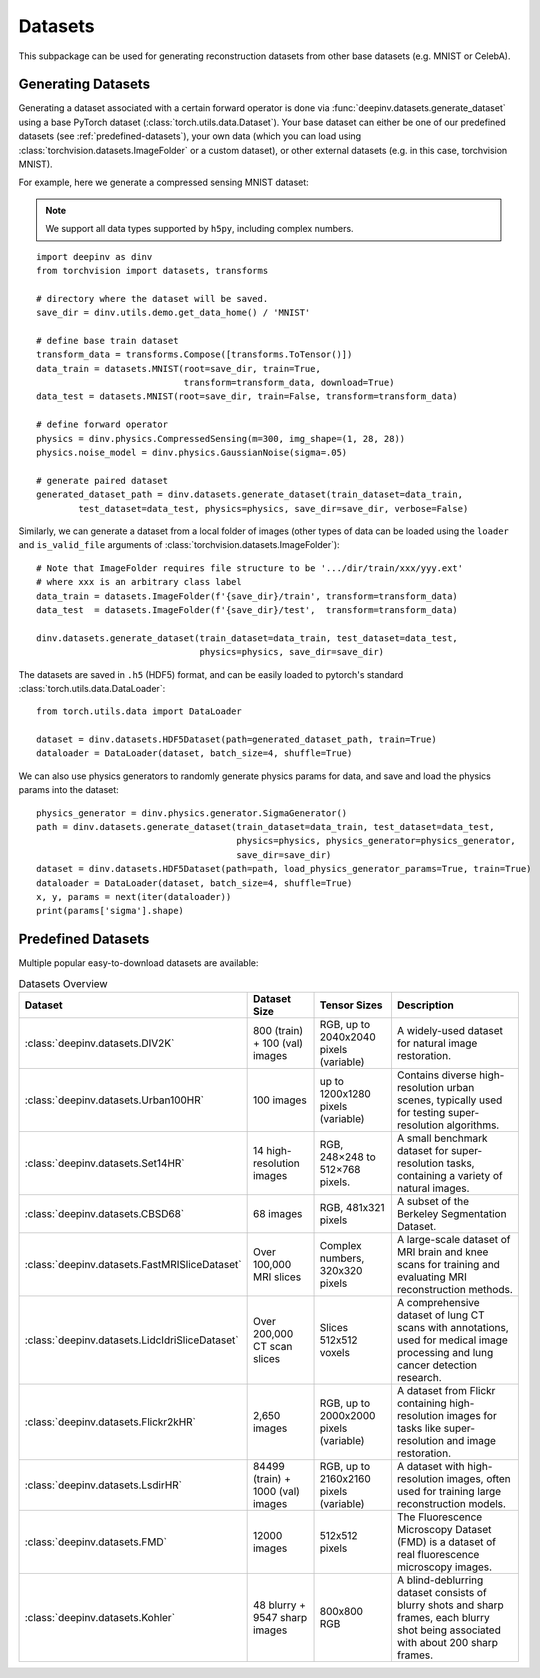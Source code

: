 .. _datasets:

Datasets
========

This subpackage can be used for generating reconstruction datasets from other base datasets (e.g. MNIST or CelebA).


.. _generating-datasets:

Generating Datasets
-------------------
Generating a dataset associated with a certain forward operator is done via :func:`deepinv.datasets.generate_dataset`
using a base PyTorch dataset (:class:`torch.utils.data.Dataset`).
Your base dataset can either be one of our predefined datasets (see :ref:`predefined-datasets`), 
your own data (which you can load using :class:`torchvision.datasets.ImageFolder` or a custom dataset),
or other external datasets (e.g. in this case, torchvision MNIST).

For example, here we generate a compressed sensing MNIST dataset:

.. note::

    We support all data types supported by ``h5py``, including complex numbers.

::

    import deepinv as dinv
    from torchvision import datasets, transforms

    # directory where the dataset will be saved.
    save_dir = dinv.utils.demo.get_data_home() / 'MNIST'

    # define base train dataset
    transform_data = transforms.Compose([transforms.ToTensor()])
    data_train = datasets.MNIST(root=save_dir, train=True,
                                transform=transform_data, download=True)
    data_test = datasets.MNIST(root=save_dir, train=False, transform=transform_data)

    # define forward operator
    physics = dinv.physics.CompressedSensing(m=300, img_shape=(1, 28, 28))
    physics.noise_model = dinv.physics.GaussianNoise(sigma=.05)

    # generate paired dataset
    generated_dataset_path = dinv.datasets.generate_dataset(train_dataset=data_train,
            test_dataset=data_test, physics=physics, save_dir=save_dir, verbose=False)

Similarly, we can generate a dataset from a local folder of images (other types of data can be loaded using the ``loader``
and ``is_valid_file`` arguments of :class:`torchvision.datasets.ImageFolder`):

::

    # Note that ImageFolder requires file structure to be '.../dir/train/xxx/yyy.ext'
    # where xxx is an arbitrary class label
    data_train = datasets.ImageFolder(f'{save_dir}/train', transform=transform_data)
    data_test  = datasets.ImageFolder(f'{save_dir}/test',  transform=transform_data)

    dinv.datasets.generate_dataset(train_dataset=data_train, test_dataset=data_test,
                                   physics=physics, save_dir=save_dir)


The datasets are saved in ``.h5`` (HDF5) format, and can be easily loaded to pytorch's standard
:class:`torch.utils.data.DataLoader`:

::

    from torch.utils.data import DataLoader

    dataset = dinv.datasets.HDF5Dataset(path=generated_dataset_path, train=True)
    dataloader = DataLoader(dataset, batch_size=4, shuffle=True)

We can also use physics generators to randomly generate physics params for data,
and save and load the physics params into the dataset:

::

    physics_generator = dinv.physics.generator.SigmaGenerator()
    path = dinv.datasets.generate_dataset(train_dataset=data_train, test_dataset=data_test,
                                          physics=physics, physics_generator=physics_generator,
                                          save_dir=save_dir)
    dataset = dinv.datasets.HDF5Dataset(path=path, load_physics_generator_params=True, train=True)
    dataloader = DataLoader(dataset, batch_size=4, shuffle=True)
    x, y, params = next(iter(dataloader))
    print(params['sigma'].shape)


.. _predefined-datasets:

Predefined Datasets
-------------------
Multiple popular easy-to-download datasets are available:


.. list-table:: Datasets Overview
   :header-rows: 1

   * - **Dataset**
     - **Dataset Size**
     - **Tensor Sizes**
     - **Description**

   * - :class:`deepinv.datasets.DIV2K`
     - 800 (train) + 100 (val) images
     - RGB, up to 2040x2040 pixels (variable)
     - A widely-used dataset for natural image restoration.

   * - :class:`deepinv.datasets.Urban100HR`
     - 100 images
     - up to 1200x1280 pixels (variable)
     - Contains diverse high-resolution urban scenes, typically used for testing super-resolution algorithms.

   * - :class:`deepinv.datasets.Set14HR`
     - 14 high-resolution images
     - RGB, 248×248 to 512×768 pixels.
     - A small benchmark dataset for super-resolution tasks, containing a variety of natural images.

   * - :class:`deepinv.datasets.CBSD68`
     - 68 images
     - RGB, 481x321 pixels
     - A subset of the Berkeley Segmentation Dataset.

   * - :class:`deepinv.datasets.FastMRISliceDataset`
     - Over 100,000 MRI slices
     - Complex numbers, 320x320 pixels
     - A large-scale dataset of MRI brain and knee scans for training and evaluating MRI reconstruction methods.

   * - :class:`deepinv.datasets.LidcIdriSliceDataset`
     - Over 200,000 CT scan slices
     - Slices 512x512 voxels
     - A comprehensive dataset of lung CT scans with annotations, used for medical image processing and lung cancer detection research.

   * - :class:`deepinv.datasets.Flickr2kHR`
     - 2,650 images
     - RGB, up to 2000x2000 pixels (variable)
     - A dataset from Flickr containing high-resolution images for tasks like super-resolution and image restoration.

   * - :class:`deepinv.datasets.LsdirHR`
     - 84499 (train) + 1000 (val) images
     - RGB, up to 2160x2160 pixels (variable)
     - A dataset with high-resolution images, often used for training large reconstruction models.

   * - :class:`deepinv.datasets.FMD`
     - 12000 images
     - 512x512 pixels
     - The Fluorescence Microscopy Dataset (FMD) is a dataset of real fluorescence microscopy images.

   * - :class:`deepinv.datasets.Kohler`
     - 48 blurry + 9547 sharp images
     - 800x800 RGB
     - A blind-deblurring dataset consists of blurry shots and sharp frames, each blurry shot being associated with about 200 sharp frames.

